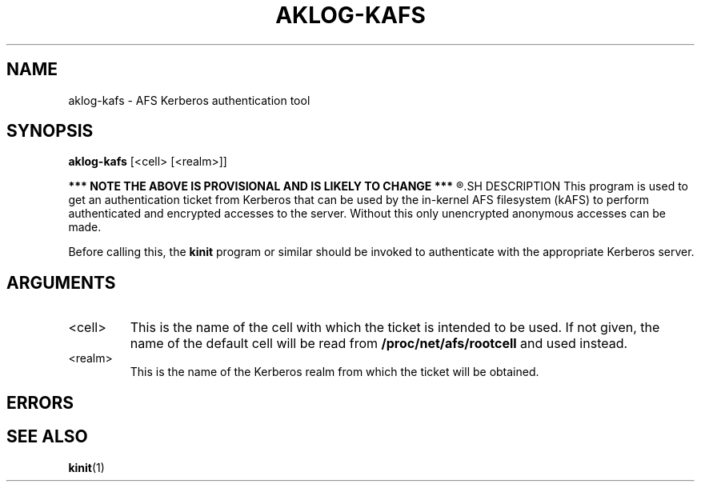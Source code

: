 .\"
.\" Copyright (C) 2018 Red Hat, Inc. All Rights Reserved.
.\" Written by David Howells (dhowells@redhat.com)
.\"
.\" This program is free software; you can redistribute it and/or
.\" modify it under the terms of the GNU General Public License
.\" as published by the Free Software Foundation; either version
.\" 2 of the License, or (at your option) any later version.
.\"
.TH AKLOG-KAFS 1 "16 Apr 2019" Linux "AFS Kerberos authentication"
.SH NAME
aklog-kafs \- AFS Kerberos authentication tool
.SH SYNOPSIS
\fBaklog-kafs\fR [<cell> [<realm>]]
.P
.B
*** NOTE THE ABOVE IS PROVISIONAL AND IS LIKELY TO CHANGE ***
.R
.SH DESCRIPTION
This program is used to get an authentication ticket from Kerberos that can be
used by the in-kernel AFS filesystem (kAFS) to perform authenticated and
encrypted accesses to the server.  Without this only unencrypted anonymous
accesses can be made.
.P
Before calling this, the \fBkinit\fR program or similar should be invoked to
authenticate with the appropriate Kerberos server.
.SH ARGUMENTS
.IP <cell>
This is the name of the cell with which the ticket is intended to be used.  If
not given, the name of the default cell will be read from
\fB/proc/net/afs/rootcell\fR and used instead.
.IP <realm>
This is the name of the Kerberos realm from which the ticket will be obtained.
.SH ERRORS
.SH SEE ALSO
.ad l
.nh
.BR kinit (1)
